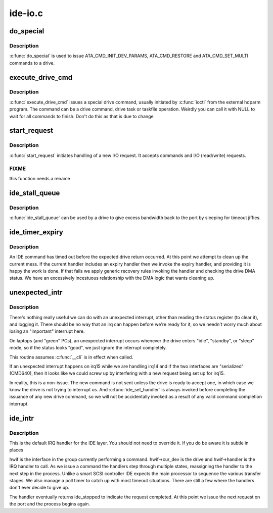 .. -*- coding: utf-8; mode: rst -*-

========
ide-io.c
========


.. _`do_special`:

do_special
==========

.. c:function:: ide_startstop_t do_special (ide_drive_t *drive)

    issue some special commands

    :param ide_drive_t \*drive:
        drive the command is for



.. _`do_special.description`:

Description
-----------

:c:func:`do_special` is used to issue ATA_CMD_INIT_DEV_PARAMS,
ATA_CMD_RESTORE and ATA_CMD_SET_MULTI commands to a drive.



.. _`execute_drive_cmd`:

execute_drive_cmd
=================

.. c:function:: ide_startstop_t execute_drive_cmd (ide_drive_t *drive, struct request *rq)

    issue special drive command

    :param ide_drive_t \*drive:
        the drive to issue the command on

    :param struct request \*rq:
        the request structure holding the command



.. _`execute_drive_cmd.description`:

Description
-----------

:c:func:`execute_drive_cmd` issues a special drive command,  usually 
initiated by :c:func:`ioctl` from the external hdparm program. The
command can be a drive command, drive task or taskfile 
operation. Weirdly you can call it with NULL to wait for
all commands to finish. Don't do this as that is due to change



.. _`start_request`:

start_request
=============

.. c:function:: ide_startstop_t start_request (ide_drive_t *drive, struct request *rq)

    start of I/O and command issuing for IDE

    :param ide_drive_t \*drive:

        *undescribed*

    :param struct request \*rq:

        *undescribed*



.. _`start_request.description`:

Description
-----------


:c:func:`start_request` initiates handling of a new I/O request. It
accepts commands and I/O (read/write) requests.



.. _`start_request.fixme`:

FIXME
-----

this function needs a rename



.. _`ide_stall_queue`:

ide_stall_queue
===============

.. c:function:: void ide_stall_queue (ide_drive_t *drive, unsigned long timeout)

    pause an IDE device

    :param ide_drive_t \*drive:
        drive to stall

    :param unsigned long timeout:
        time to stall for (jiffies)



.. _`ide_stall_queue.description`:

Description
-----------

:c:func:`ide_stall_queue` can be used by a drive to give excess bandwidth back
to the port by sleeping for timeout jiffies.



.. _`ide_timer_expiry`:

ide_timer_expiry
================

.. c:function:: void ide_timer_expiry (unsigned long data)

    handle lack of an IDE interrupt

    :param unsigned long data:
        timer callback magic (hwif)



.. _`ide_timer_expiry.description`:

Description
-----------

An IDE command has timed out before the expected drive return
occurred. At this point we attempt to clean up the current
mess. If the current handler includes an expiry handler then
we invoke the expiry handler, and providing it is happy the
work is done. If that fails we apply generic recovery rules
invoking the handler and checking the drive DMA status. We
have an excessively incestuous relationship with the DMA
logic that wants cleaning up.



.. _`unexpected_intr`:

unexpected_intr
===============

.. c:function:: void unexpected_intr (int irq, ide_hwif_t *hwif)

    handle an unexpected IDE interrupt

    :param int irq:
        interrupt line

    :param ide_hwif_t \*hwif:
        port being processed



.. _`unexpected_intr.description`:

Description
-----------

There's nothing really useful we can do with an unexpected interrupt,
other than reading the status register (to clear it), and logging it.
There should be no way that an irq can happen before we're ready for it,
so we needn't worry much about losing an "important" interrupt here.

On laptops (and "green" PCs), an unexpected interrupt occurs whenever
the drive enters "idle", "standby", or "sleep" mode, so if the status
looks "good", we just ignore the interrupt completely.

This routine assumes :c:func:`__cli` is in effect when called.

If an unexpected interrupt happens on irq15 while we are handling irq14
and if the two interfaces are "serialized" (CMD640), then it looks like
we could screw up by interfering with a new request being set up for 
irq15.

In reality, this is a non-issue.  The new command is not sent unless 
the drive is ready to accept one, in which case we know the drive is
not trying to interrupt us.  And :c:func:`ide_set_handler` is always invoked
before completing the issuance of any new drive command, so we will not
be accidentally invoked as a result of any valid command completion
interrupt.



.. _`ide_intr`:

ide_intr
========

.. c:function:: irqreturn_t ide_intr (int irq, void *dev_id)

    default IDE interrupt handler

    :param int irq:
        interrupt number

    :param void \*dev_id:
        hwif



.. _`ide_intr.description`:

Description
-----------

This is the default IRQ handler for the IDE layer. You should
not need to override it. If you do be aware it is subtle in
places

hwif is the interface in the group currently performing
a command. hwif->cur_dev is the drive and hwif->handler is
the IRQ handler to call. As we issue a command the handlers
step through multiple states, reassigning the handler to the
next step in the process. Unlike a smart SCSI controller IDE
expects the main processor to sequence the various transfer
stages. We also manage a poll timer to catch up with most
timeout situations. There are still a few where the handlers
don't ever decide to give up.

The handler eventually returns ide_stopped to indicate the
request completed. At this point we issue the next request
on the port and the process begins again.

